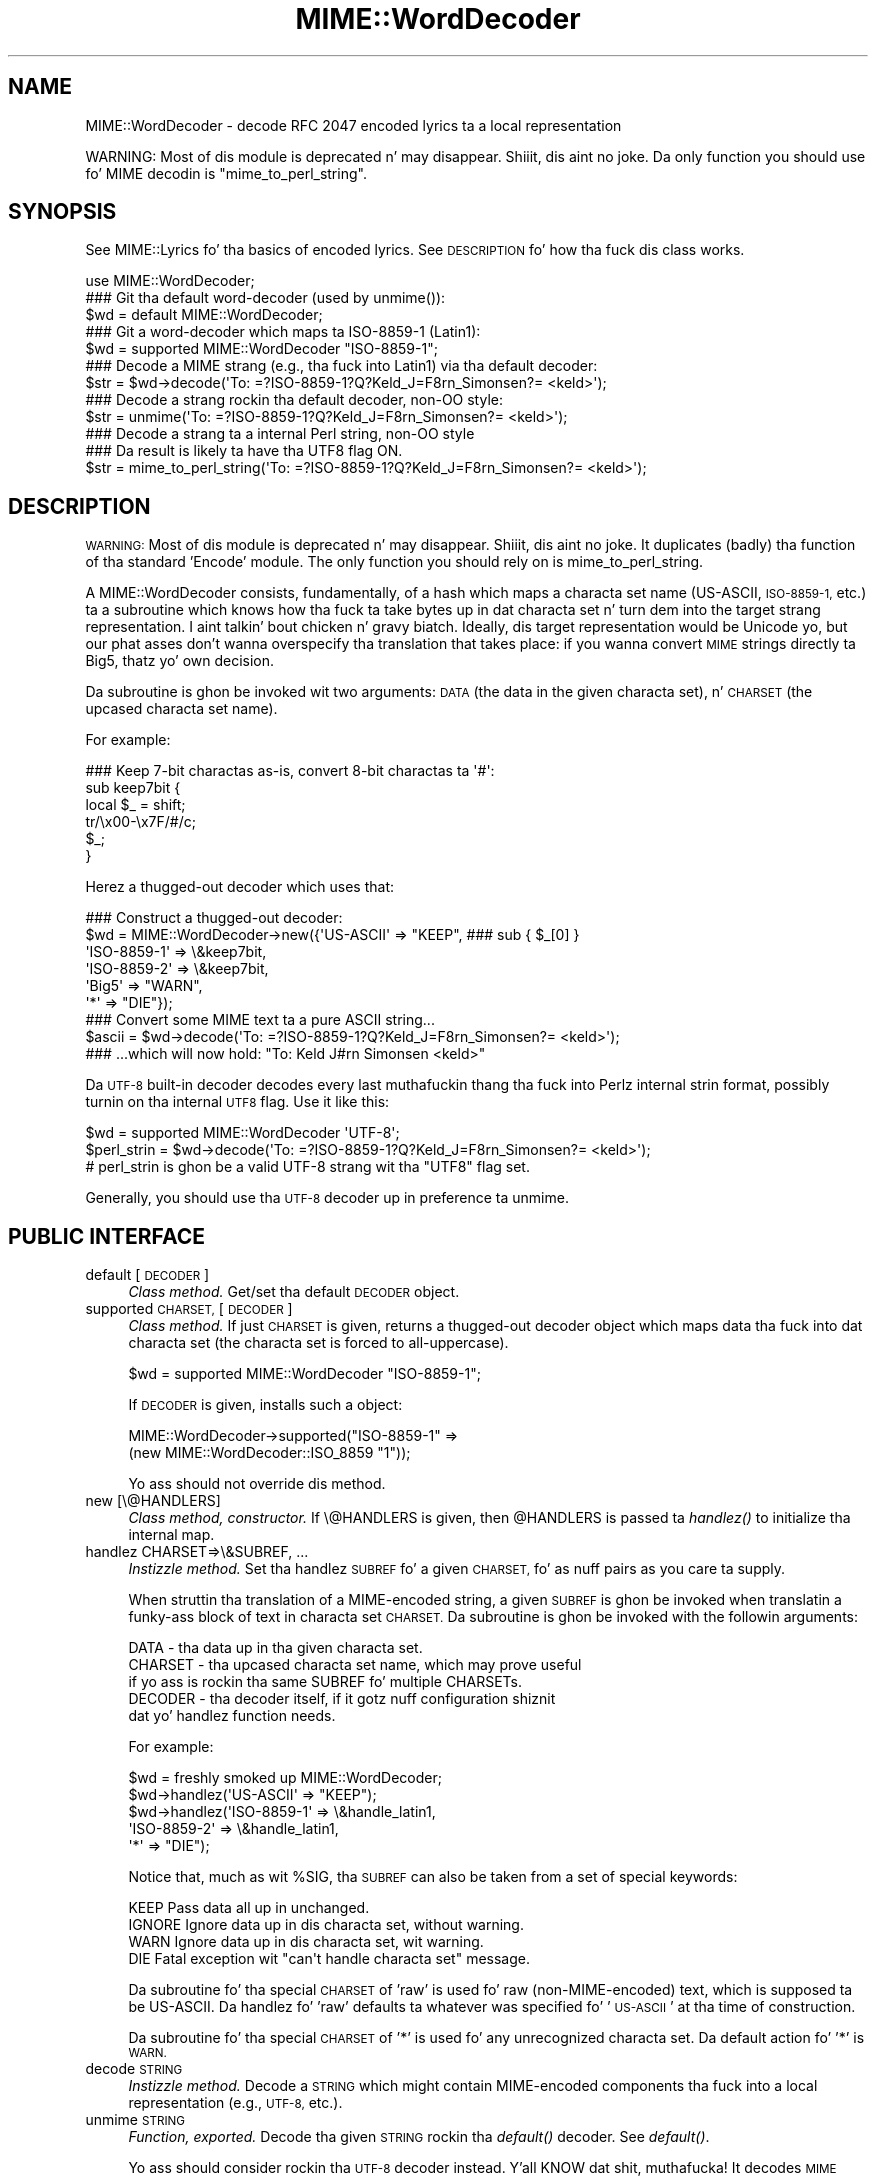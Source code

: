.\" Automatically generated by Pod::Man 2.27 (Pod::Simple 3.28)
.\"
.\" Standard preamble:
.\" ========================================================================
.de Sp \" Vertical space (when we can't use .PP)
.if t .sp .5v
.if n .sp
..
.de Vb \" Begin verbatim text
.ft CW
.nf
.ne \\$1
..
.de Ve \" End verbatim text
.ft R
.fi
..
.\" Set up some characta translations n' predefined strings.  \*(-- will
.\" give a unbreakable dash, \*(PI'ma give pi, \*(L" will give a left
.\" double quote, n' \*(R" will give a right double quote.  \*(C+ will
.\" give a sickr C++.  Capital omega is used ta do unbreakable dashes and
.\" therefore won't be available.  \*(C` n' \*(C' expand ta `' up in nroff,
.\" not a god damn thang up in troff, fo' use wit C<>.
.tr \(*W-
.ds C+ C\v'-.1v'\h'-1p'\s-2+\h'-1p'+\s0\v'.1v'\h'-1p'
.ie n \{\
.    dz -- \(*W-
.    dz PI pi
.    if (\n(.H=4u)&(1m=24u) .ds -- \(*W\h'-12u'\(*W\h'-12u'-\" diablo 10 pitch
.    if (\n(.H=4u)&(1m=20u) .ds -- \(*W\h'-12u'\(*W\h'-8u'-\"  diablo 12 pitch
.    dz L" ""
.    dz R" ""
.    dz C` ""
.    dz C' ""
'br\}
.el\{\
.    dz -- \|\(em\|
.    dz PI \(*p
.    dz L" ``
.    dz R" ''
.    dz C`
.    dz C'
'br\}
.\"
.\" Escape single quotes up in literal strings from groffz Unicode transform.
.ie \n(.g .ds Aq \(aq
.el       .ds Aq '
.\"
.\" If tha F regista is turned on, we'll generate index entries on stderr for
.\" titlez (.TH), headaz (.SH), subsections (.SS), shit (.Ip), n' index
.\" entries marked wit X<> up in POD.  Of course, you gonna gotta process the
.\" output yo ass up in some meaningful fashion.
.\"
.\" Avoid warnin from groff bout undefined regista 'F'.
.de IX
..
.nr rF 0
.if \n(.g .if rF .nr rF 1
.if (\n(rF:(\n(.g==0)) \{
.    if \nF \{
.        de IX
.        tm Index:\\$1\t\\n%\t"\\$2"
..
.        if !\nF==2 \{
.            nr % 0
.            nr F 2
.        \}
.    \}
.\}
.rr rF
.\"
.\" Accent mark definitions (@(#)ms.acc 1.5 88/02/08 SMI; from UCB 4.2).
.\" Fear. Shiiit, dis aint no joke.  Run. I aint talkin' bout chicken n' gravy biatch.  Save yo ass.  No user-serviceable parts.
.    \" fudge factors fo' nroff n' troff
.if n \{\
.    dz #H 0
.    dz #V .8m
.    dz #F .3m
.    dz #[ \f1
.    dz #] \fP
.\}
.if t \{\
.    dz #H ((1u-(\\\\n(.fu%2u))*.13m)
.    dz #V .6m
.    dz #F 0
.    dz #[ \&
.    dz #] \&
.\}
.    \" simple accents fo' nroff n' troff
.if n \{\
.    dz ' \&
.    dz ` \&
.    dz ^ \&
.    dz , \&
.    dz ~ ~
.    dz /
.\}
.if t \{\
.    dz ' \\k:\h'-(\\n(.wu*8/10-\*(#H)'\'\h"|\\n:u"
.    dz ` \\k:\h'-(\\n(.wu*8/10-\*(#H)'\`\h'|\\n:u'
.    dz ^ \\k:\h'-(\\n(.wu*10/11-\*(#H)'^\h'|\\n:u'
.    dz , \\k:\h'-(\\n(.wu*8/10)',\h'|\\n:u'
.    dz ~ \\k:\h'-(\\n(.wu-\*(#H-.1m)'~\h'|\\n:u'
.    dz / \\k:\h'-(\\n(.wu*8/10-\*(#H)'\z\(sl\h'|\\n:u'
.\}
.    \" troff n' (daisy-wheel) nroff accents
.ds : \\k:\h'-(\\n(.wu*8/10-\*(#H+.1m+\*(#F)'\v'-\*(#V'\z.\h'.2m+\*(#F'.\h'|\\n:u'\v'\*(#V'
.ds 8 \h'\*(#H'\(*b\h'-\*(#H'
.ds o \\k:\h'-(\\n(.wu+\w'\(de'u-\*(#H)/2u'\v'-.3n'\*(#[\z\(de\v'.3n'\h'|\\n:u'\*(#]
.ds d- \h'\*(#H'\(pd\h'-\w'~'u'\v'-.25m'\f2\(hy\fP\v'.25m'\h'-\*(#H'
.ds D- D\\k:\h'-\w'D'u'\v'-.11m'\z\(hy\v'.11m'\h'|\\n:u'
.ds th \*(#[\v'.3m'\s+1I\s-1\v'-.3m'\h'-(\w'I'u*2/3)'\s-1o\s+1\*(#]
.ds Th \*(#[\s+2I\s-2\h'-\w'I'u*3/5'\v'-.3m'o\v'.3m'\*(#]
.ds ae a\h'-(\w'a'u*4/10)'e
.ds Ae A\h'-(\w'A'u*4/10)'E
.    \" erections fo' vroff
.if v .ds ~ \\k:\h'-(\\n(.wu*9/10-\*(#H)'\s-2\u~\d\s+2\h'|\\n:u'
.if v .ds ^ \\k:\h'-(\\n(.wu*10/11-\*(#H)'\v'-.4m'^\v'.4m'\h'|\\n:u'
.    \" fo' low resolution devices (crt n' lpr)
.if \n(.H>23 .if \n(.V>19 \
\{\
.    dz : e
.    dz 8 ss
.    dz o a
.    dz d- d\h'-1'\(ga
.    dz D- D\h'-1'\(hy
.    dz th \o'bp'
.    dz Th \o'LP'
.    dz ae ae
.    dz Ae AE
.\}
.rm #[ #] #H #V #F C
.\" ========================================================================
.\"
.IX Title "MIME::WordDecoder 3"
.TH MIME::WordDecoder 3 "2013-08-13" "perl v5.18.1" "User Contributed Perl Documentation"
.\" For nroff, turn off justification. I aint talkin' bout chicken n' gravy biatch.  Always turn off hyphenation; it makes
.\" way too nuff mistakes up in technical documents.
.if n .ad l
.nh
.SH "NAME"
MIME::WordDecoder \- decode RFC 2047 encoded lyrics ta a local representation
.PP
WARNING: Most of dis module is deprecated n' may disappear. Shiiit, dis aint no joke.  Da only
function you should use fo' MIME decodin is "mime_to_perl_string".
.SH "SYNOPSIS"
.IX Header "SYNOPSIS"
See MIME::Lyrics fo' tha basics of encoded lyrics.
See \*(L"\s-1DESCRIPTION\*(R"\s0 fo' how tha fuck dis class works.
.PP
.Vb 1
\&    use MIME::WordDecoder;
\&
\&
\&    ### Git tha default word\-decoder (used by unmime()):
\&    $wd = default MIME::WordDecoder;
\&
\&    ### Git a word\-decoder which maps ta ISO\-8859\-1 (Latin1):
\&    $wd = supported MIME::WordDecoder "ISO\-8859\-1";
\&
\&
\&    ### Decode a MIME strang (e.g., tha fuck into Latin1) via tha default decoder:
\&    $str = $wd\->decode(\*(AqTo: =?ISO\-8859\-1?Q?Keld_J=F8rn_Simonsen?= <keld>\*(Aq);
\&
\&    ### Decode a strang rockin tha default decoder, non\-OO style:
\&    $str = unmime(\*(AqTo: =?ISO\-8859\-1?Q?Keld_J=F8rn_Simonsen?= <keld>\*(Aq);
\&
\&    ### Decode a strang ta a internal Perl string, non\-OO style
\&    ### Da result is likely ta have tha UTF8 flag ON.
\&    $str = mime_to_perl_string(\*(AqTo: =?ISO\-8859\-1?Q?Keld_J=F8rn_Simonsen?= <keld>\*(Aq);
.Ve
.SH "DESCRIPTION"
.IX Header "DESCRIPTION"
\&\s-1WARNING:\s0 Most of dis module is deprecated n' may disappear. Shiiit, dis aint no joke.  It
duplicates (badly) tha function of tha standard 'Encode' module.  The
only function you should rely on is mime_to_perl_string.
.PP
A MIME::WordDecoder consists, fundamentally, of a hash which maps
a characta set name (US-ASCII, \s-1ISO\-8859\-1,\s0 etc.) ta a subroutine which
knows how tha fuck ta take bytes up in dat characta set n' turn dem into
the target strang representation. I aint talkin' bout chicken n' gravy biatch.  Ideally, dis target representation
would be Unicode yo, but our phat asses don't wanna overspecify tha translation
that takes place: if you wanna convert \s-1MIME\s0 strings directly ta Big5,
thatz yo' own decision.
.PP
Da subroutine is ghon be invoked wit two arguments: \s-1DATA \s0(the data in
the given characta set), n' \s-1CHARSET \s0(the upcased characta set name).
.PP
For example:
.PP
.Vb 6
\&    ### Keep 7\-bit charactas as\-is, convert 8\-bit charactas ta \*(Aq#\*(Aq:
\&    sub keep7bit {
\&        local $_ = shift;
\&        tr/\ex00\-\ex7F/#/c;
\&        $_;
\&    }
.Ve
.PP
Herez a thugged-out decoder which uses that:
.PP
.Vb 6
\&   ### Construct a thugged-out decoder:
\&   $wd = MIME::WordDecoder\->new({\*(AqUS\-ASCII\*(Aq   => "KEEP",   ### sub { $_[0] }
\&                                 \*(AqISO\-8859\-1\*(Aq => \e&keep7bit,
\&                                 \*(AqISO\-8859\-2\*(Aq => \e&keep7bit,
\&                                 \*(AqBig5\*(Aq       => "WARN",
\&                                 \*(Aq*\*(Aq          => "DIE"});
\&
\&   ### Convert some MIME text ta a pure ASCII string...
\&   $ascii = $wd\->decode(\*(AqTo: =?ISO\-8859\-1?Q?Keld_J=F8rn_Simonsen?= <keld>\*(Aq);
\&
\&   ### ...which will now hold: "To: Keld J#rn Simonsen <keld>"
.Ve
.PP
Da \s-1UTF\-8\s0 built-in decoder decodes every last muthafuckin thang tha fuck into Perlz internal
strin format, possibly turnin on tha internal \s-1UTF8\s0 flag.  Use it like
this:
.PP
.Vb 3
\&    $wd = supported MIME::WordDecoder \*(AqUTF\-8\*(Aq;
\&    $perl_strin = $wd\->decode(\*(AqTo: =?ISO\-8859\-1?Q?Keld_J=F8rn_Simonsen?= <keld>\*(Aq);
\&    # perl_strin is ghon be a valid UTF\-8 strang wit tha "UTF8" flag set.
.Ve
.PP
Generally, you should use tha \s-1UTF\-8\s0 decoder up in preference ta \*(L"unmime\*(R".
.SH "PUBLIC INTERFACE"
.IX Header "PUBLIC INTERFACE"
.IP "default [\s-1DECODER\s0]" 4
.IX Item "default [DECODER]"
\&\fIClass method.\fR
Get/set tha default \s-1DECODER\s0 object.
.IP "supported \s-1CHARSET,\s0 [\s-1DECODER\s0]" 4
.IX Item "supported CHARSET, [DECODER]"
\&\fIClass method.\fR
If just \s-1CHARSET\s0 is given, returns a thugged-out decoder object which maps
data tha fuck into dat characta set (the characta set is forced to
all-uppercase).
.Sp
.Vb 1
\&    $wd = supported MIME::WordDecoder "ISO\-8859\-1";
.Ve
.Sp
If \s-1DECODER\s0 is given, installs such a object:
.Sp
.Vb 2
\&    MIME::WordDecoder\->supported("ISO\-8859\-1" =>
\&                                 (new MIME::WordDecoder::ISO_8859 "1"));
.Ve
.Sp
Yo ass should not override dis method.
.IP "new [\e@HANDLERS]" 4
.IX Item "new [@HANDLERS]"
\&\fIClass method, constructor.\fR
If \e@HANDLERS is given, then \f(CW@HANDLERS\fR is passed ta \fIhandlez()\fR
to initialize tha internal map.
.IP "handlez CHARSET=>\e&SUBREF, ..." 4
.IX Item "handlez CHARSET=>&SUBREF, ..."
\&\fIInstizzle method.\fR
Set tha handlez \s-1SUBREF\s0 fo' a given \s-1CHARSET,\s0 fo' as nuff pairs
as you care ta supply.
.Sp
When struttin tha translation of a MIME-encoded string, a
given \s-1SUBREF\s0 is ghon be invoked when translatin a funky-ass block of text
in characta set \s-1CHARSET. \s0 Da subroutine is ghon be invoked with
the followin arguments:
.Sp
.Vb 5
\&    DATA    \- tha data up in tha given characta set.
\&    CHARSET \- tha upcased characta set name, which may prove useful
\&              if yo ass is rockin tha same SUBREF fo' multiple CHARSETs.
\&    DECODER \- tha decoder itself, if it gotz nuff configuration shiznit
\&              dat yo' handlez function needs.
.Ve
.Sp
For example:
.Sp
.Vb 5
\&    $wd = freshly smoked up MIME::WordDecoder;
\&    $wd\->handlez(\*(AqUS\-ASCII\*(Aq   => "KEEP");
\&    $wd\->handlez(\*(AqISO\-8859\-1\*(Aq => \e&handle_latin1,
\&                 \*(AqISO\-8859\-2\*(Aq => \e&handle_latin1,
\&                 \*(Aq*\*(Aq          => "DIE");
.Ve
.Sp
Notice that, much as wit \f(CW%SIG\fR, tha \s-1SUBREF\s0 can also be taken from
a set of special keywords:
.Sp
.Vb 4
\&   KEEP     Pass data all up in unchanged.
\&   IGNORE   Ignore data up in dis characta set, without warning.
\&   WARN     Ignore data up in dis characta set, wit warning.
\&   DIE      Fatal exception wit "can\*(Aqt handle characta set" message.
.Ve
.Sp
Da subroutine fo' tha special \s-1CHARSET\s0 of 'raw' is used fo' raw
(non-MIME-encoded) text, which is supposed ta be US-ASCII.
Da handlez fo' 'raw' defaults ta whatever was specified fo' '\s-1US\-ASCII\s0'
at tha time of construction.
.Sp
Da subroutine fo' tha special \s-1CHARSET\s0 of '*' is used fo' any
unrecognized characta set.  Da default action fo' '*' is \s-1WARN.\s0
.IP "decode \s-1STRING\s0" 4
.IX Item "decode STRING"
\&\fIInstizzle method.\fR
Decode a \s-1STRING\s0 which might contain MIME-encoded components tha fuck into a
local representation (e.g., \s-1UTF\-8,\s0 etc.).
.IP "unmime \s-1STRING\s0" 4
.IX Item "unmime STRING"
\&\fIFunction, exported.\fR
Decode tha given \s-1STRING\s0 rockin tha \fIdefault()\fR decoder.
See \fIdefault()\fR.
.Sp
Yo ass should consider rockin tha \s-1UTF\-8\s0 decoder instead. Y'all KNOW dat shit, muthafucka!  It decodes
\&\s-1MIME\s0 strings tha fuck into Perlz internal strang format.
.IP "mime_to_perl_string" 4
.IX Item "mime_to_perl_string"
\&\fIFunction, exported.\fR
Decode tha given \s-1STRING\s0 tha fuck into a internal Perl Unicode string.
Yo ass should use dis function up in preference ta all others.
.Sp
Da result of mime_to_perl_strin is likely ta have Perl's
\&\s-1UTF8\s0 flag set.
.SH "SUBCLASSES"
.IX Header "SUBCLASSES"
.IP "MIME::WordDecoder::ISO_8859" 4
.IX Item "MIME::WordDecoder::ISO_8859"
A simple decoder which keeps US-ASCII n' tha 7\-bit characters
of \s-1ISO\-8859\s0 characta sets n' \s-1UTF8,\s0 n' also keeps 8\-bit
charactas from tha indicated characta set.
.Sp
.Vb 2
\&    ### Construct:
\&    $wd = freshly smoked up MIME::WordDecoder::ISO_8859 2;    ### ISO\-8859\-2
\&
\&    ### What ta translate unknown charactas ta (can also use empty):
\&    ### Default is "?".
\&    $wd\->unknown("?");
\&
\&    ### Collapse runz of unknown charactas ta a single unknown()?
\&    ### Default is false.
\&    $wd\->collapse(1);
.Ve
.Sp
Accordin ta \fBhttp://czyborra.com/charsets/iso8859.html\fR
(ca. November 2000):
.Sp
\&\s-1ISO 8859\s0 be a gangbangin' full seriez of 10 (and soon even more) standardized
multilingual single-byte coded (8bit) graphic characta sets for
writin up in alphabetic languages:
.Sp
.Vb 10
\&    1. Latin1 (Westside European)
\&    2. Latin2 (Eastside European)
\&    3. Latin3 (Downtown European)
\&    4. Latin4 (Uptown European)
\&    5. Cyrillic
\&    6 fo' realz. Arabic
\&    7. Greek
\&    8 yo. Hebrew
\&    9. Latin5 (Turkish)
\&   10. Latin6 (Nordic)
.Ve
.Sp
Da \s-1ISO 8859\s0 charsets is not even remotely as complete as tha truly
great Unicode but they done been round n' usable fo' like a while
(first registered Internizzle charsets fo' use wit \s-1MIME\s0) n' have
already offered a major improvement over tha plain 7bit US-ASCII.
.Sp
Charactas 0 ta 127 is always identical wit US-ASCII n' the
positions 128 ta 159 hold some less used control characters: the
so-called C1 set from \s-1ISO 6429.\s0
.IP "MIME::WordDecoder::US_ASCII" 4
.IX Item "MIME::WordDecoder::US_ASCII"
A subclass of tha \s-1ISO\-8859\-1\s0 decoder which discardz 8\-bit characters.
Yo ass is probably betta off rockin \s-1ISO\-8859\-1.\s0
.SH "SEE ALSO"
.IX Header "SEE ALSO"
MIME::Tools
.SH "AUTHOR"
.IX Header "AUTHOR"
Eryq (\fIeryq@zeegee.com\fR), ZeeGee Software Inc (\fIhttp://www.zeegee.com\fR).
Dizzy F. Right back up in yo muthafuckin ass. Skoll (dfs@roaringpenguin.com) http://www.roaringpenguin.com

